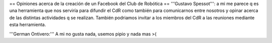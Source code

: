 == Opiniones acerca de la creación de un Facebook del Club de Robótica ==
'''Gustavo Spessot''': a mi me parece q es una herramienta que nos serviría para difundir el CdR como también para comunicarnos entre nosotros y opinar acerca de las distintas actividades q se realizan. También podriamos invitar a los miembros del CdR a las reuniones mediante esta herramienta.

'''German Ontivero:''' A mi no gusta nada, usemos pipio y nada mas >(
